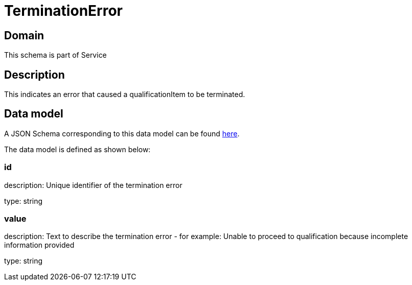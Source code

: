 = TerminationError

[#domain]
== Domain

This schema is part of Service

[#description]
== Description

This indicates an error that caused a qualificationItem to be terminated.


[#data_model]
== Data model

A JSON Schema corresponding to this data model can be found https://tmforum.org[here].

The data model is defined as shown below:


=== id
description: Unique identifier of the termination error

type: string


=== value
description: Text to describe the termination error - for example: Unable to proceed to qualification because incomplete information provided

type: string


